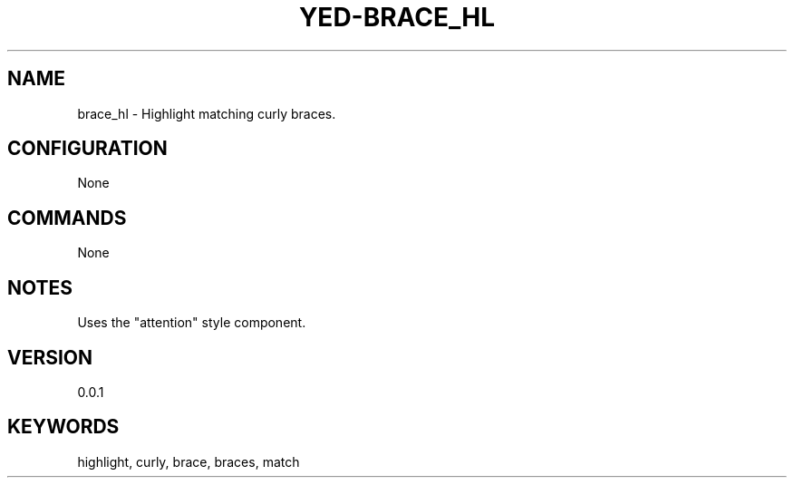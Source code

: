 .TH YED-BRACE_HL 7 "YED Plugin Manuals" "" "YED Plugin Manuals"
.SH NAME
brace_hl \- Highlight matching curly braces.
.SH CONFIGURATION
None
.SH COMMANDS
None
.SH NOTES
Uses the "attention" style component.
.SH VERSION
0.0.1
.SH KEYWORDS
highlight, curly, brace, braces, match
